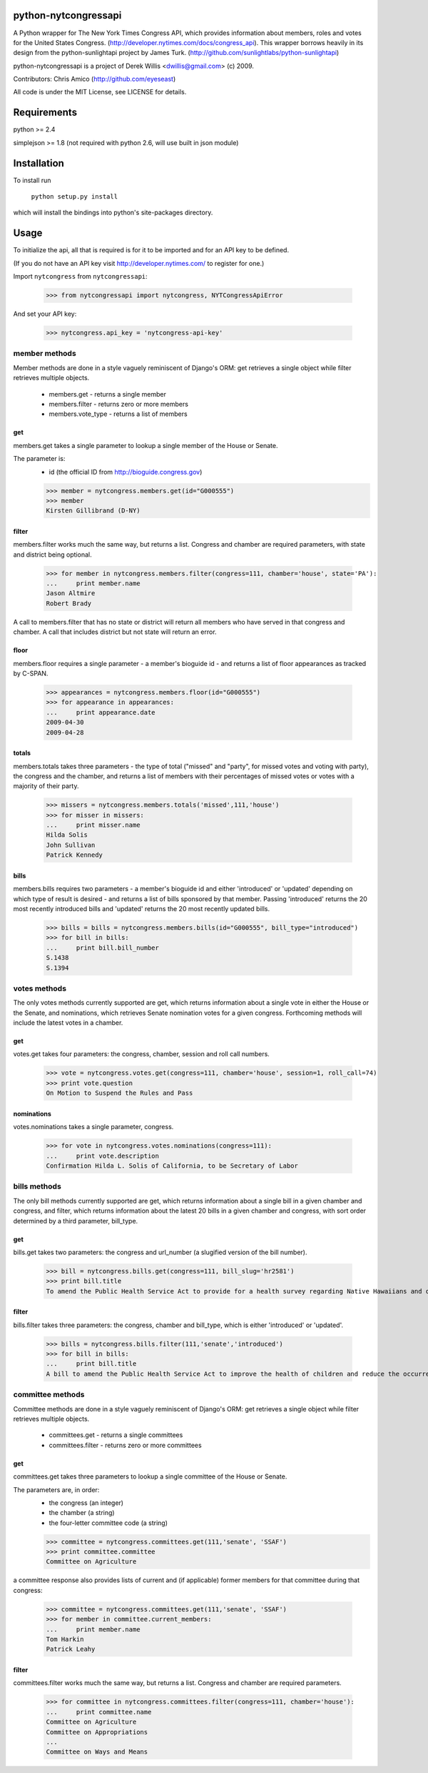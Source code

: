 python-nytcongressapi
=====================

A Python wrapper for The New York Times Congress API, which provides information about members, roles and votes for the United States Congress. (http://developer.nytimes.com/docs/congress_api). This wrapper borrows heavily in its design from the python-sunlightapi project by James Turk.
(http://github.com/sunlightlabs/python-sunlightapi)

python-nytcongressapi is a project of Derek Willis <dwillis@gmail.com> (c) 2009.

Contributors: Chris Amico (http://github.com/eyeseast)

All code is under the MIT License, see LICENSE for details.


Requirements
============

python >= 2.4

simplejson >= 1.8 (not required with python 2.6, will use built in json module)


Installation
============
To install run

    ``python setup.py install``

which will install the bindings into python's site-packages directory.

Usage
=====

To initialize the api, all that is required is for it to be imported and for an
API key to be defined.

(If you do not have an API key visit http://developer.nytimes.com/ to
register for one.)

Import ``nytcongress`` from ``nytcongressapi``:
    
    >>> from nytcongressapi import nytcongress, NYTCongressApiError
    
And set your API key:
    
    >>> nytcongress.api_key = 'nytcongress-api-key'

-------------------
member methods
-------------------

Member methods are done in a style vaguely reminiscent of Django's ORM: get retrieves a single object 
while filter retrieves multiple objects.

    * members.get                   - returns a single member
    * members.filter                - returns zero or more members
    * members.vote_type             - returns a list of members
    

get
---------------
    
members.get takes a single parameter to lookup a single member of the House or Senate.

The parameter is:
    * id (the official ID from http://bioguide.congress.gov)

    >>> member = nytcongress.members.get(id="G000555")
    >>> member
    Kirsten Gillibrand (D-NY)


filter
------------------------

members.filter works much the same way, but returns a list. Congress and chamber
are required parameters, with state and district being optional.

    >>> for member in nytcongress.members.filter(congress=111, chamber='house', state='PA'):
    ...     print member.name
    Jason Altmire
    Robert Brady

A call to members.filter that has no state or district will return all members who have served
in that congress and chamber. A call that includes district but not state will return an error.

floor
------------------------
members.floor requires a single parameter - a member's bioguide id - and returns a list of floor appearances
as tracked by C-SPAN.

    >>> appearances = nytcongress.members.floor(id="G000555")
    >>> for appearance in appearances:
    ...     print appearance.date
    2009-04-30
    2009-04-28
    
totals
------------------------
members.totals takes three parameters - the type of total ("missed" and "party", for missed votes and voting with party),
the congress and the chamber, and returns a list of members with their percentages of missed votes or votes with a
majority of their party.

    >>> missers = nytcongress.members.totals('missed',111,'house')
    >>> for misser in missers:
    ...     print misser.name
    Hilda Solis
    John Sullivan
    Patrick Kennedy
    

bills
------------------------
members.bills requires two parameters - a member's bioguide id and either 'introduced' or 'updated' depending on which type of result is desired - and returns a list of bills sponsored by that member. Passing 'introduced' returns the 20 most recently introduced bills and 'updated' returns the 20 most recently updated bills.

    >>> bills = bills = nytcongress.members.bills(id="G000555", bill_type="introduced")
    >>> for bill in bills:
    ...     print bill.bill_number
    S.1438
    S.1394


-------------------
votes methods
-------------------

The only votes methods currently supported are get, which returns information about a single vote in either
the House or the Senate, and nominations, which retrieves Senate nomination votes for a given congress. 
Forthcoming methods will include the latest votes in a chamber.

get
---------------

votes.get takes four parameters: the congress, chamber, session and roll call numbers.

    >>> vote = nytcongress.votes.get(congress=111, chamber='house', session=1, roll_call=74)
    >>> print vote.question
    On Motion to Suspend the Rules and Pass

nominations
---------------
votes.nominations takes a single parameter, congress.

    >>> for vote in nytcongress.votes.nominations(congress=111):
    ...     print vote.description
    Confirmation Hilda L. Solis of California, to be Secretary of Labor

-------------------
bills methods
-------------------

The only bill methods currently supported are get, which returns information about a single bill in a given chamber
and congress, and filter, which returns information about the latest 20 bills in a given chamber and congress, with sort order determined by a third parameter, bill_type.

get
---------------

bills.get takes two parameters: the congress and url_number (a slugified version of the bill number).

    >>> bill = nytcongress.bills.get(congress=111, bill_slug='hr2581')
    >>> print bill.title
    To amend the Public Health Service Act to provide for a health survey regarding Native Hawaiians and other Pacific Islanders.

filter
---------------
bills.filter takes three parameters: the congress, chamber and bill_type, which is either 'introduced' or 'updated'.

    >>> bills = nytcongress.bills.filter(111,'senate','introduced')
    >>> for bill in bills:
    ...     print bill.title
    A bill to amend the Public Health Service Act to improve the health of children and reduce the occurrence of sudden unexpected infant death and to enhance public health activities related to stillbirth.


-------------------
committee methods
-------------------

Committee methods are done in a style vaguely reminiscent of Django's ORM: get retrieves a single object 
while filter retrieves multiple objects.

    * committees.get                   - returns a single committees
    * committees.filter                - returns zero or more committees


get
---------------
    
committees.get takes three parameters to lookup a single committee of the House or Senate.

The parameters are, in order:
    * the congress (an integer)
    * the chamber (a string)
    * the four-letter committee code (a string)

    >>> committee = nytcongress.committees.get(111,'senate', 'SSAF')
    >>> print committee.committee
    Committee on Agriculture
    
    
a committee response also provides lists of current and (if applicable) former members for that
committee during that congress:

    >>> committee = nytcongress.committees.get(111,'senate', 'SSAF')
    >>> for member in committee.current_members:
    ...     print member.name
    Tom Harkin
    Patrick Leahy

filter
------------------------

committees.filter works much the same way, but returns a list. Congress and chamber
are required parameters.

    >>> for committee in nytcongress.committees.filter(congress=111, chamber='house'):
    ...     print committee.name
    Committee on Agriculture
    Committee on Appropriations
    ...
    Committee on Ways and Means
    